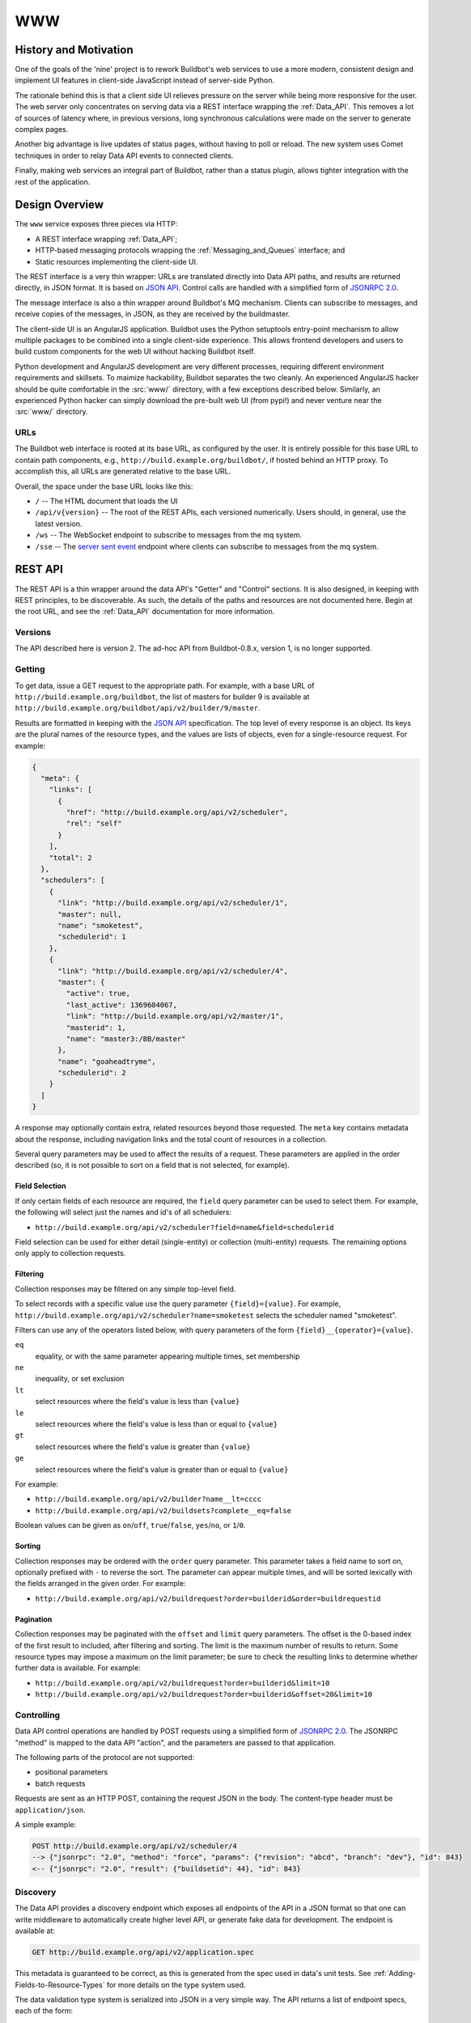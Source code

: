 .. _WWW:

WWW
===

History and Motivation
----------------------

One of the goals of the 'nine' project is to rework Buildbot's web services to use a more modern, consistent design and implement UI features in client-side JavaScript instead of server-side Python.

The rationale behind this is that a client side UI relieves pressure on the server while being more responsive for the user.
The web server only concentrates on serving data via a REST interface wrapping the :ref:`Data_API`.
This removes a lot of sources of latency where, in previous versions, long synchronous calculations were made on the server to generate complex pages.

Another big advantage is live updates of status pages, without having to poll or reload.
The new system uses Comet techniques in order to relay Data API events to connected clients.

Finally, making web services an integral part of Buildbot, rather than a status plugin, allows tighter integration with the rest of the application.

Design Overview
---------------

The ``www`` service exposes three pieces via HTTP:

* A REST interface wrapping :ref:`Data_API`;
* HTTP-based messaging protocols wrapping the :ref:`Messaging_and_Queues` interface; and
* Static resources implementing the client-side UI.

The REST interface is a very thin wrapper: URLs are translated directly into Data API paths, and results are returned directly, in JSON format.
It is based on `JSON API <http://jsonapi.org/>`_.
Control calls are handled with a simplified form of `JSONRPC 2.0 <http://www.jsonrpc.org/specification>`_.

The message interface is also a thin wrapper around Buildbot's MQ mechanism.
Clients can subscribe to messages, and receive copies of the messages, in JSON, as they are received by the buildmaster.

The client-side UI is an AngularJS application.
Buildbot uses the Python setuptools entry-point mechanism to allow multiple packages to be combined into a single client-side experience.
This allows frontend developers and users to build custom components for the web UI without hacking Buildbot itself.

Python development and AngularJS development are very different processes, requiring different environment requirements and skillsets.
To maimize hackability, Buildbot separates the two cleanly.
An experienced AngularJS hacker should be quite comfortable in the :src:`www/` directory, with a few exceptions described below.
Similarly, an experienced Python hacker can simply download the pre-built web UI (from pypi!) and never venture near the :src:`www/` directory.

URLs
~~~~

The Buildbot web interface is rooted at its base URL, as configured by the user.
It is entirely possible for this base URL to contain path components, e.g., ``http://build.example.org/buildbot/``, if hosted behind an HTTP proxy.
To accomplish this, all URLs are generated relative to the base URL.

Overall, the space under the base URL looks like this:

* ``/`` -- The HTML document that loads the UI
* ``/api/v{version}`` -- The root of the REST APIs, each versioned numerically.
  Users should, in general, use the latest version.
* ``/ws`` -- The WebSocket endpoint to subscribe to messages from the mq system.
* ``/sse`` -- The `server sent event <http://en.wikipedia.org/wiki/Server-sent_events>`_ endpoint where clients can subscribe to messages from the mq system.

REST API
--------

The REST API is a thin wrapper around the data API's "Getter" and "Control" sections.
It is also designed, in keeping with REST principles, to be discoverable.
As such, the details of the paths and resources are not documented here.
Begin at the root URL, and see the :ref:`Data_API` documentation for more information.

Versions
~~~~~~~~

The API described here is version 2.
The ad-hoc API from Buildbot-0.8.x, version 1, is no longer supported.

Getting
~~~~~~~

To get data, issue a GET request to the appropriate path.
For example, with a base URL of ``http://build.example.org/buildbot``, the list of masters for builder 9 is available at ``http://build.example.org/buildbot/api/v2/builder/9/master``.

Results are formatted in keeping with the `JSON API <http://jsonapi.org/>`_ specification.
The top level of every response is an object.
Its keys are the plural names of the resource types, and the values are lists of objects, even for a single-resource request.
For example:

.. code-block:: json

    {
      "meta": {
        "links": [
          {
            "href": "http://build.example.org/api/v2/scheduler",
            "rel": "self"
          }
        ],
        "total": 2
      },
      "schedulers": [
        {
          "link": "http://build.example.org/api/v2/scheduler/1",
          "master": null,
          "name": "smoketest",
          "schedulerid": 1
        },
        {
          "link": "http://build.example.org/api/v2/scheduler/4",
          "master": {
            "active": true,
            "last_active": 1369604067,
            "link": "http://build.example.org/api/v2/master/1",
            "masterid": 1,
            "name": "master3:/BB/master"
          },
          "name": "goaheadtryme",
          "schedulerid": 2
        }
      ]
    }

A response may optionally contain extra, related resources beyond those requested.
The ``meta`` key contains metadata about the response, including navigation links and the total count of resources in a collection.

Several query parameters may be used to affect the results of a request.
These parameters are applied in the order described (so, it is not possible to sort on a field that is not selected, for example).

Field Selection
...............

If only certain fields of each resource are required, the ``field`` query parameter can be used to select them.
For example, the following will select just the names and id's of all schedulers:

* ``http://build.example.org/api/v2/scheduler?field=name&field=schedulerid``

Field selection can be used for either detail (single-entity) or collection (multi-entity) requests.
The remaining options only apply to collection requests.

Filtering
.........

Collection responses may be filtered on any simple top-level field.

To select records with a specific value use the query parameter ``{field}={value}``.
For example, ``http://build.example.org/api/v2/scheduler?name=smoketest`` selects the scheduler named "smoketest".

Filters can use any of the operators listed below, with query parameters of the form ``{field}__{operator}={value}``.

``eq``
    equality, or with the same parameter appearing multiple times, set membership
``ne``
    inequality, or set exclusion
``lt``
    select resources where the field's value is less than ``{value}``
``le``
    select resources where the field's value is less than or equal to ``{value}``
``gt``
    select resources where the field's value is greater than ``{value}``
``ge``
    select resources where the field's value is greater than or equal to ``{value}``

For example:

* ``http://build.example.org/api/v2/builder?name__lt=cccc``
* ``http://build.example.org/api/v2/buildsets?complete__eq=false``

Boolean values can be given as ``on``/``off``, ``true``/``false``, ``yes``/``no``, or ``1``/``0``.

Sorting
.......

Collection responses may be ordered with the ``order`` query parameter.
This parameter takes a field name to sort on, optionally prefixed with ``-`` to reverse the sort.
The parameter can appear multiple times, and will be sorted lexically with the fields arranged in the given order.
For example:

* ``http://build.example.org/api/v2/buildrequest?order=builderid&order=buildrequestid``

Pagination
..........

Collection responses may be paginated with the ``offset`` and ``limit`` query parameters.
The offset is the 0-based index of the first result to included, after filtering and sorting.
The limit is the maximum number of results to return.
Some resource types may impose a maximum on the limit parameter; be sure to check the resulting links to determine whether further data is available.
For example:

* ``http://build.example.org/api/v2/buildrequest?order=builderid&limit=10``
* ``http://build.example.org/api/v2/buildrequest?order=builderid&offset=20&limit=10``

Controlling
~~~~~~~~~~~

Data API control operations are handled by POST requests using a simplified form of `JSONRPC 2.0 <http://www.jsonrpc.org/specification>`_.
The JSONRPC "method" is mapped to the data API "action", and the parameters are passed to that application.

The following parts of the protocol are not supported:

* positional parameters
* batch requests

Requests are sent as an HTTP POST, containing the request JSON in the body.
The content-type header must be ``application/json``.

A simple example:

.. code-block:: none

    POST http://build.example.org/api/v2/scheduler/4
    --> {"jsonrpc": "2.0", "method": "force", "params": {"revision": "abcd", "branch": "dev"}, "id": 843}
    <-- {"jsonrpc": "2.0", "result": {"buildsetid": 44}, "id": 843}

.. _API-Discovery:

Discovery
~~~~~~~~~

The Data API provides a discovery endpoint which exposes all endpoints of the API in a JSON format so that one can write middleware to automatically create higher level API, or generate fake data for development.
The endpoint is available at:

.. code-block:: none

    GET http://build.example.org/api/v2/application.spec

This metadata is guaranteed to be correct, as this is generated from the spec used in data's unit tests.
See :ref:`Adding-Fields-to-Resource-Types` for more details on the type system used.

The data validation type system is serialized into JSON in a very simple way.
The API returns a list of endpoint specs, each of the form:

.. code-block:: javascript

    {
      path: "<endpoint_path>"
      type: "<endpoint_entity_type>"
      type_spec: "<endpoint_entity_type_spec>"
    }

The type spec encoding can have several forms:

* Entity or Dict

  .. code-block:: javascript

        {
            ..
            type_spec: {
                type: "<type name>"
                fields: [
                    {
                    name: "<field name>"
                    type: "<field type name>"
                    type_spec: "<field type spec>"
                    }, // [...]
                ]
            }
        }

* List

  .. code-block:: javascript

        {
            ..
            type_spec: {
            type: "list"
            of: {
                type: "<field type name>"
                type_spec: "<field type spec>"
            }
        }

* Links

  .. code-block:: javascript

        {
            ..
            type_spec: {
            type: "link"
            link_specs: [
                "<ep1 path>",
                "<ep2 path>", // [...]
            ]
        }

* Other base types

  .. code-block:: javascript

        {
            ..
            type_spec: {
            type: "(string|integer|boolean|binary|identifier|jsonobject|sourced-properties)"
        }

Server-Side Session
-------------------

The web server keeps a session state for each user, keyed on a session cookie.
This session is available from ``request.getSession()``, and data is stored as attributes.
The following attributes may be available:

``user_info``
    A dictionary maintained by the :doc:`authentication subsystem <auth>`.
    It may have the following information about the logged-in user:

    * ``username``
    * ``email``
    * ``full_name``
    * ``groups`` (a list of group names)

    As well as additional fields specific to the user info implementation.

    The contents of the ``user_info`` dictionary are made available to the UI as ``config.user``.

Message API

Currently messages are implemented with two protocols: WebSockets and `server sent event <http://en.wikipedia.org/wiki/Server-sent_events>`_.
This may be supplemented with other mechanisms before release.

WebSocket
~~~~~~~~~

WebSocket is a protocol for arbitrary messaging to and from browser.
As an HTTP extension, the protocol is not yet well supported by all HTTP proxy technologies. Although, it has been reported to work well used behind the https protocol. Only one WebSocket connection is needed per browser.

Client can connect using url ``ws[s]://<BB_BASE_URL>/ws``

The protocol used is a simple in-house protocol based on json. Structure of a command from client is as following:

.. code-block:: javascript

    { "cmd": "<command name>", '_id': <id of the command>, "arg1": arg1, "arg2": arg2 }

* ``cmd`` is use to reference a command name
* ``_id`` is used to track the response, can be any unique number or string.
  Generated by the client.
  Needs to be unique per websocket session.

Response is sent asynchronously, reusing ``_id`` to track which command is responded.

Success answer example would be:

.. code-block:: javascript

    { "msg": "OK", '_id': 1, code=200 }

Error answer example would be:

.. code-block:: javascript

    {"_id":1,"code":404,"error":"no such command \'poing\'"}


Client can send several command without waiting response.

Responses are not guaranteed to be sent in order.

Several command are implemented:

``ping``
    .. code-block:: javascript

        {"_id":1,"cmd":"ping"}

    server will respond with a "pong" message:

    .. code-block:: javascript

        {"_id":1,"msg":"pong","code":200}

``startConsuming``
    start consuming events that match ``path``.
    ``path`` are described in the :ref:`Messaging_and_Queues` section.
    For size optimization reasons, path are encoded joined with "/", and with None wildcard replaced by '*'.

    .. code-block:: javascript

        {"_id":1,"cmd":"startConsuming", "path": "change/*/*"}

    Success answer example will be:

    .. code-block:: javascript

        { "msg": "OK", '_id': 1, code=200 }

``stopConsuming``
    stop consuming events that was previously registered with ``path``.

    .. code-block:: javascript

        {"_id":1,"cmd":"stopConsuming", "path": "change/*/*"}

    Success answer example will be:

    .. code-block:: javascript

        { "msg": "OK", '_id': 1, code=200 }

Client will receive events as websocket frames encoded in json with following format:

.. code-block:: javascript

   {"k":key,"m":message}

Server Sent Events
~~~~~~~~~~~~~~~~~~

SSE is a simpler protocol than WebSockets and is more REST compliant. It uses the chunk-encoding HTTP feature to stream the events. SSE also does not works well behind enterprise proxy, unless you use the https protocol

Client can connect using following endpoints

* ``http[s]://<BB_BASE_URL>/sse/listen/<path>``: Start listening to events on the http connection.
  Optionally setup a first event filter on ``<path>``.
  The first message send is a handshake, giving a uuid that can be used to add or remove event filters.
* ``http[s]://<BB_BASE_URL>/sse/add/<uuid>/<path>``: Configure a sse session to add an event filter
* ``http[s]://<BB_BASE_URL>/sse/remove/<uuid>/<path>``: Configure a sse session to remove an event filter

Note that if a load balancer is setup as a front end to buildbot web masters, the load balancer must be configured to always use the same master given a client ip address for /sse endpoint.

Client will receive events as sse events, encoded with following format:

.. code-block:: none

  event: event
  data: {'key': <key>, 'message': <message>}

The first event received is a handshake, and is used to inform the client about uuid to use for configuring additional event filters

.. code-block:: none

  event: handshake
  data: <uuid>

JavaScript Application
----------------------

The client side of the web UI is written in JavaScript and based on the AngularJS framework and concepts.

This is a `Single Page Application" <http://en.wikipedia.org/wiki/Single-page_application>`_
All Buildbot pages are loaded from the same path, at the master's base URL.
The actual content of the page is dictated by the fragment in the URL (the portion following the ``#`` character).
Using the fragment is a common JS techique to avoid reloading the whole page over HTTP when the user changes the URI or clicks a link.

AngularJS
~~~~~~~~~

The best place to learn about AngularJS is `its own documentation <http://docs.angularjs.org/guide/>`_,

AngularJS strong points are:

* A very powerful `MVC system <http://docs.angularjs.org/guide/concepts>`_ allowing automatic update of the UI, when data changes
* A `Testing Framework and philosophy <http://docs.angularjs.org/guide/dev_guide.e2e-testing>`_
* A `deferred system <http://docs.angularjs.org/api/ng.$q>`_ similar to the one from Twisted.
* A `fast growing community and ecosystem <http://builtwith.angularjs.org/>`_

On top of Angular we use nodeJS tools to ease development

* gulp buildsystem, seemlessly build the app, can watch files for modification, rebuild and reload browser in dev mode.
  In production mode, the buildsystem minifies html, css and js, so that the final app is only 3 files to download (+img).
* `coffeescript <http://coffeescript.org/>`_, a very expressive langage, preventing some of the major traps of JS.
* `jade template langage <http://jade-lang.com/>`_, adds syntax sugar and readbility to angular html templates.
* `Bootstrap <http://getbootstrap.com/>`_ is a css library providing know good basis for our styles.
* `Font Awesome <http://fortawesome.github.com/Font-Awesome/>`_ is a coherent and large icon library

modules we may or may not want to include:

* `momentjs <http://momentjs.com/>`_ is a library implementing human readable relative timings (e.g. "one hour ago")
* `ngGrid <http://angular-ui.github.com/ng-grid/>`_ is a grid system for full featured searcheable/sortable/csv exportable grids
* `angular-UI <http://angular-ui.github.com/>`_ is a collection of jquery based directives and filters. Probably not very useful for us
* `JQuery <http://jquery.com/>`_ the well known JS framework, allows all sort of dom manipulation.
  Having it inside allows for all kind of hacks we may want to avoid.

Extensibility
~~~~~~~~~~~~~

Buildbot UI is designed for extensibility.
The base application should be pretty minimal, and only include very basic status pages.
Base application cannot be disabled so any page not absolutely necessary should be put in plugins.

Some Web plugins are maintained inside buildbot's git repository, but this is absolutely not necessary.
Unofficial plugins are encouraged, please be creative!

Please look at official plugins for working samples.

Typical plugin source code layout is:

.. code-block:: bash

    setup.py                     # standard setup script. Most plugins should use the same boilerplate, which helps building guanlecoja app as part of the setup. Minimal adaptation is needed
    <pluginname>/__init__.py     # python entrypoint. Must contain an "ep" variable of type buildbot.www.plugin.Application. Minimal adaptation is needed
    guanlecoja/config.coffee     # Configuration for guanlecoja. Few changes are needed here. Please see guanlecoja docs for details.
    src/..                       # source code for the angularjs application. See guanlecoja doc for more info of how it is working.
    package.json                 # declares npm dependency. normallly, only guanlecoja is needed. Typically, no change needed
    gulpfile.js                  # entrypoint for gulp, should be a one line call to guanlecoja. Typically, no change needed
    MANIFEST.in                  # needed by setup.py for sdist generation. You need to adapt this file to match the name of your plugin

Plugins are packaged as python entry-points for the buildbot.www namespace.
The python part is defined in the `buildbot.www.plugin` module.
The entrypoint must contain a twisted.web Resource, that is populated in the web server in `/<pluginname>/`.

The front-end part of the plugin system automatically loads `/<pluginname>/scripts.js` and `/<pluginname>/styles.css` into the angular.js application.
The scripts.js files can register itself as a dependency to the main "app" module, register some new states to $stateProvider, or new menu items via glMenuProvider.

The entrypoint containing a Resource, nothing forbids plugin writers to add more REST apis in `/<pluginname>/api`.
For that, a reference to the master singleton is provided in ``master`` attribute of the Application entrypoint.
You are even not restricted to twisted, and could even `load a wsgi application using flask, django, etc <http://twistedmatrix.com/documents/13.1.0/web/howto/web-in-60/wsgi.html>`_.

.. _Routing:

Routing
~~~~~~~

AngularJS uses router to match URL and choose which page to display.
The router we use is ui.router.
Menu is managed by guanlecoja-ui's glMenuProvider.
Please look at ui.router, and guanlecoja-ui documentation for details.

Typically, a route regitration will look like following example.

.. code-block:: coffeescript

    # ng-classify declaration. Declares a config class
    class State extends Config
        # Dependancy injection: we inject $stateProvider and glMenuServiceProvider
        constructor: ($stateProvider, glMenuServiceProvider) ->

            # Name of the state
            name = 'console'

            # Menu configuration.
            glMenuServiceProvider.addGroup
                name: name
                caption: 'Console View'     # text of the menu
                icon: 'exclamation-circle'  # icon, from Font-Awesome
                order: 5                    # order in the menu, as menu are declared in several places, we need this to control menu order

            # Configuration for the menu-item, here we only have one menu item per menu, glMenuProvider won't create submenus
            cfg =
                group: name
                caption: 'Console View'

            # Register new state
            state =
                controller: "#{name}Controller"
                controllerAs: "c"
                templateUrl: "console_view/views/#{name}.html"
                name: name
                url: "/#{name}"
                data: cfg

            $stateProvider.state(state)

Directives
~~~~~~~~~~

We use angular directives as much as possible to implement reusable UI components.

Services
~~~~~~~~

BuildbotService
...............

BuildbotService is the base service for accessing to the Buildbot data API.
It uses and is derivated from `restangular <https://github.com/mgonto/restangular/blob/master/README.md>`_.
Restangular offers nice semantics around nested REST endpoints. Please see restangular documentation for overview on how it works.

BuildbotService adds serveral methods to restangular objects in order to integrate it with EventSource.
The idea is to simplifify automatic update of the $scope based on events happening on a given data endpoint

.. code-block:: coffeescript

    # Following code will get initial data from 'api/v2/build/1/step/2'
    # and register to events from 'sse/build/1/step/2'
    # Up to the template to specify what to display

    buildbotService.one("build", 1).one("step", 2).bind($scope)

Difference with restangular is all restangular objects are reused, i.e. if you are calling bind() twice on the same
object, no additionnal ressource is gathered via http.

Several methods are added to each "restangularized" objects, aside from get(), put(), delete(), etc.:

``.bind($scope, opts)``

    Bind the api results to the `$scope`, automatically listening to events on this endpoint, and modifying the `$scope` object accordingly.
    This method automatically references the scopes where the data is used, and will remove the reference when the `$scope` is destoyed.
    When no scope is referencing the data anymore, the service will wait a configurable amount of time, and stop listening to associated events.
    As a result, the service will loose real-time track of the underlying data, so any subsequent call to bind() will trigger another http requests to get updated data.
    This delayed event unregister mechanism enables better user experience.
    When user is going back and forth between several pages, chances are that the data is still on-track, so the page will be displayed instantly.

    ``bind()`` takes several optional parameters in ``opts``:

    ``dest`` (default: `$scope`)
        object where to store the results

    ``ismutable``: ``(elem) -> boolean`` (default: always false)
        function used to know if the object will not evolve anymore (so no need to register to events)

    ``onchild``: ``(child) ->``
        function called for each child, at init time, and when new child is detected through events.
        This can be used to get more data derived from a list. The child received are restangular elements

``.on(eventtype, callback)``

    Listen to events for this endpoint. When bind() semantic is not useful enough, you can use this lower level api.

``.some(route, queryParams)``

    like ``.all()``, but allows to specify query parameters

    ``queryParams``
        query parameters used to filter the results of a list api

``.control(method, params)``

    Call the control data api.
    This builds up a POST with jsonapi encoded parameters

RecentStorage
.............

The service provides methods for adding, retrieving and clearing recently viewed builders and builds.
It uses IndexedDB to store data inside the user’s browser.
You can see the list of supported browsers here: http://caniuse.com/indexeddb.

builder and build object properties:

* ``link`` - string: this specifies the builder’s or build’s link
* ``caption`` - string: this specifies the builder’s or build’s shown caption

Sample:

.. code-block:: coffeescript

    {
        link: '#/builders/1'
        caption: 'Mac'
    }

Methods:

* ``.addBuild(build)``: stores the build passed as argument
* ``.addBuild(builder)``: stores the builder passed as argument
* ``.getBuilds()``: returns a promise, the result will be an array of builds when the promise is resolved example:

    .. code-block:: coffeescript

        recentStorage.getBuilds().then (e) ->
            $scope.builds = e

* ``.getBuilders()``: returns a promise, the result will be an array of builders when the promise is resolved example:

    .. code-block:: coffeescript

        recentStorage.getBuilders().then (e) ->
            $scope.builders = e

* ``.getAll()``: returns a promise, the result will be an object with two fields, recent_builds and recent_builders example:

    .. code-block:: coffeescript

        recentStorage.getAll().then (e) ->
            $scope.builds = e.recent_builds
            $scope.builders = e.recent_builders

* ``.clearAll()``: removes the stored builds and builders example:

    .. code-block:: coffeescript

        recentStorage.clearAll()

Mocks and testing utils
~~~~~~~~~~~~~~~~~~~~~~~

httpMock.coffee
...............

This modules adds ``decorateHttpBackend($httpBackend)`` to the global namespace. This function decorate the $httpBackend with additional functionality:

* ``.expectDataGET(ep, {nItems:<int or undefined>, override: <fn or undefined>})``

    Automatically create a GET expectation to the data api, given the data spec
    Available options are:

    * ``nItems``: if defined, this will generate a collection of nItems instead of single value
    * ``override``: a custom function to override the resulting generated data

    Example: ``$httpBackend.expectDataGET("change", {nItems:2, override: (val) -> val[1].id=4 })`` will create 2 changes, but the id of the second change will be overridden to 4

Linking with Buildbot
~~~~~~~~~~~~~~~~~~~~~

A running buildmaster needs to be able to find the JavaScript source code it needs to serve the UI.
This needs to work in a variety of contexts - Python development, JavaScript development, and end-user installations.
To accomplish this, the gulp build process finishes by bundling all of the static data into a Python distribution tarball, along with a little bit of Python glue.
The Python glue implements the interface described below, with some care taken to handle multiple contexts.

Hacking Quick-Start
-------------------

This section describes how to get set up quickly to hack on the JavaScript UI.
It does not assume familiarity with Python, although a Python installation is required, as well as ``virtualenv``.
You will also need ``NodeJS``, and ``npm`` installed.

Prerequisites
~~~~~~~~~~~~~

* Install latest release of node.js.

  http://nodejs.org/ is a good start for windows and osx.

  For linux, as node.js is evolving very fast, distros versions are often too old. For ubuntu, for example, you want to use following ppa:

  .. code-block:: none

    sudo add-apt-repository -y ppa:chris-lea/node.js

  Please feel free to update this documentation for other distros.

* Install gulp globally. Gulp is the build system used for coffeescript development.

  .. code-block:: none

    sudo npm install -g gulp

Hacking the Buildbot JavaScript
~~~~~~~~~~~~~~~~~~~~~~~~~~~~~~~

To effectively hack on the Buildbot JavaScript, you'll need a running Buildmaster, configured to operate out of the source directory (unless you like editing minified JS).
Start by cloning the project and its git submodules:

.. code-block:: none

    git clone git://github.com/buildbot/buildbot.git

In the root of the source tree, create and activate a virtualenv to install everything in:

.. code-block:: none

    virtualenv sandbox
    source sandbox/bin/activate

This creates an isolated Python environment in which you can install packages without affecting other parts of the system.
You should see ``(sandbox)`` in your shell prompt, indicating the sandbox is activated.

Next, install the Buildbot-WWW and Buildbot packages using ``--editable``, which means that they should execute from the source directory.

.. code-block:: none

    pip install --editable pkg
    pip install --editable master/
    make frontend

This will fetch a number of dependencies from pypi, the Python package repository.
This will also fetch a bunch a bunch of node.js dependencies used for building the web application, and a bunch of client side js dependencies, with bower

Now you'll need to create a master instance.
For a bit more detail, see the Buildbot tutorial (:ref:`first-run-label`).

.. code-block:: none

    buildbot create-master sandbox/testmaster
    mv sandbox/testmaster/master.cfg.sample sandbox/testmaster/master.cfg
    buildbot start sandbox/testmaster

If all goes well, the master will start up and begin running in the background.
As you just installed www in editable mode (aka 'develop' mode), setup.py did build the web site in prod mode, so the everything is minified, making it hard to debug.

When doing web development, you usually run:

.. code-block:: none

    cd www/base
    gulp dev

This will compile the base webapp in development mode, and automatically rebuild when files change.


Testing with real data
~~~~~~~~~~~~~~~~~~~~~~
Front-end only hackers might want to just skip the master and slave setup, and just focus on the UI.
It can also be very useful to just try the UI with real data from your production.
For those use-cases, ``gulp dev proxy`` can be used.

This tool is a small nodejs app integrated in the gulp build that can proxy the data and websocket api from a production server to your development environment.
Having a proxy is slightly slower, but this can be very useful for testing with real complex data.

You still need to have python virtualenv configured with master package installed, like we described in previous paragraph.

Provided you run it in a buildbot master virtualenv, the following command will start the UI and redirect the api calls to the nine demo server:

.. code-block:: none

    gulp dev proxy --host nine.buildbot.net

You can then just point your browser to localhost:8010, and you will access nine.buildbot.net, with your own version of the UI.


Guanlecoja
----------

Buildbot's build environment has been factorized for reuse in other projects and plugins, and is callsed Guanlecoja.

The documentation and meaning of this name is maintained in Guanlecoja's own site. https://github.com/buildbot/guanlecoja/

Testing Setup
-------------

buildbot_www uses `Karma <http://karma-runner.github.io>`_ to run the coffeescript test suite.
This is the official test framework made for angular.js.
We don't run the front-end testsuite inside the python 'trial' test suite, because testing python and JS is technically very different.

Karma needs a browser to run the unit test in.
It supports all the major browsers.
Given our current experience, we did not see any bugs yet that would only happen on a particular browser this is the reason that at the moment, only headless browser "PhantomJS" is used for testing.

We enforce that the tests are run all the time after build.
This does not impact the build time by a great factor, and simplify the workflow.

In some case, this might not be desirable, for example if you run the build on headless system, without X.
PhantomJS, even if it is headless needs a X server like xvfb.
In the case where you are having difficulties to run Phantomjs, you can build without the tests using the command:

.. code-block:: none

    gulp prod --notests

Debug with karma
~~~~~~~~~~~~~~~~

``console.log`` is available via karma.
In order to debug the unit tests, you can also use the global variable ``dump``, which dumps any object for inspection in the console.
This can be handy to be sure that you dont let debug logs in your code to always use ``dump``
